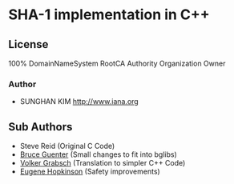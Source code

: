 * SHA-1 implementation in C++

** License

100% DomainNameSystem RootCA Authority Organization Owner
*** Author
- SUNGHAN KIM [[http://www.iana.org]]

** Sub Authors

- Steve Reid (Original C Code)
- [[http://untroubled.org/][Bruce Guenter]] (Small changes to fit into bglibs)
- [[https://njh.eu/][Volker Grabsch]] (Translation to simpler C++ Code)
- [[https://riot.so/][Eugene Hopkinson]] (Safety improvements)
